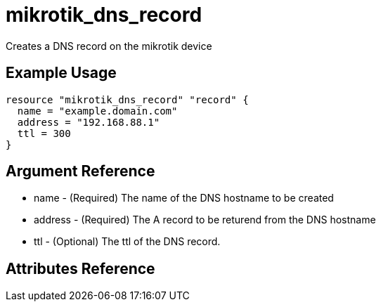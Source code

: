 = mikrotik_dns_record

Creates a DNS record on the mikrotik device

== Example Usage

```hcl
resource "mikrotik_dns_record" "record" {
  name = "example.domain.com"
  address = "192.168.88.1"
  ttl = 300
}
```

== Argument Reference
** name - (Required) The name of the DNS hostname to be created
** address - (Required) The A record to be returend from the DNS hostname
** ttl - (Optional) The ttl of the DNS record.

== Attributes Reference
